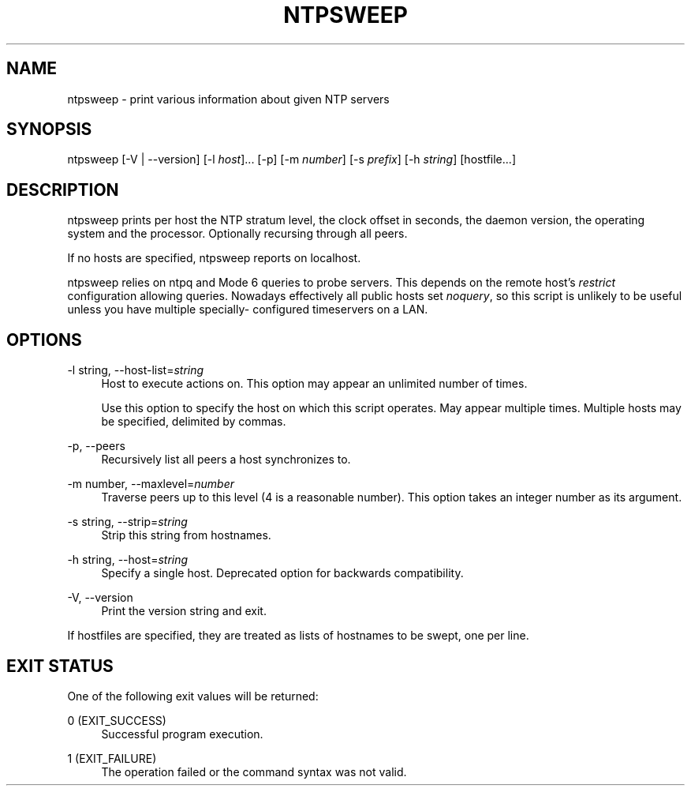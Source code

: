'\" t
.\"     Title: ntpsweep
.\"    Author: [FIXME: author] [see http://docbook.sf.net/el/author]
.\" Generator: DocBook XSL Stylesheets v1.79.1 <http://docbook.sf.net/>
.\"      Date: 06/07/2021
.\"    Manual: NTPsec
.\"    Source: NTPsec 1.2.1+
.\"  Language: English
.\"
.TH "NTPSWEEP" "1" "06/07/2021" "NTPsec 1\&.2\&.1+" "NTPsec"
.\" -----------------------------------------------------------------
.\" * Define some portability stuff
.\" -----------------------------------------------------------------
.\" ~~~~~~~~~~~~~~~~~~~~~~~~~~~~~~~~~~~~~~~~~~~~~~~~~~~~~~~~~~~~~~~~~
.\" http://bugs.debian.org/507673
.\" http://lists.gnu.org/archive/html/groff/2009-02/msg00013.html
.\" ~~~~~~~~~~~~~~~~~~~~~~~~~~~~~~~~~~~~~~~~~~~~~~~~~~~~~~~~~~~~~~~~~
.ie \n(.g .ds Aq \(aq
.el       .ds Aq '
.\" -----------------------------------------------------------------
.\" * set default formatting
.\" -----------------------------------------------------------------
.\" disable hyphenation
.nh
.\" disable justification (adjust text to left margin only)
.ad l
.\" -----------------------------------------------------------------
.\" * MAIN CONTENT STARTS HERE *
.\" -----------------------------------------------------------------
.SH "NAME"
ntpsweep \- print various information about given NTP servers
.SH "SYNOPSIS"
.sp
ntpsweep [\-V | \-\-version] [\-l \fIhost\fR]\&... [\-p] [\-m \fInumber\fR] [\-s \fIprefix\fR] [\-h \fIstring\fR] [hostfile\&...]
.SH "DESCRIPTION"
.sp
ntpsweep prints per host the NTP stratum level, the clock offset in seconds, the daemon version, the operating system and the processor\&. Optionally recursing through all peers\&.
.sp
If no hosts are specified, ntpsweep reports on localhost\&.
.sp
ntpsweep relies on ntpq and Mode 6 queries to probe servers\&. This depends on the remote host\(cqs \fIrestrict\fR configuration allowing queries\&. Nowadays effectively all public hosts set \fInoquery\fR, so this script is unlikely to be useful unless you have multiple specially\- configured timeservers on a LAN\&.
.SH "OPTIONS"
.PP
\-l string, \-\-host\-list=\fIstring\fR
.RS 4
Host to execute actions on\&. This option may appear an unlimited number of times\&.
.sp
Use this option to specify the host on which this script operates\&. May appear multiple times\&. Multiple hosts may be specified, delimited by commas\&.
.RE
.PP
\-p, \-\-peers
.RS 4
Recursively list all peers a host synchronizes to\&.
.RE
.PP
\-m number, \-\-maxlevel=\fInumber\fR
.RS 4
Traverse peers up to this level (4 is a reasonable number)\&. This option takes an integer number as its argument\&.
.RE
.PP
\-s string, \-\-strip=\fIstring\fR
.RS 4
Strip this string from hostnames\&.
.RE
.PP
\-h string, \-\-host=\fIstring\fR
.RS 4
Specify a single host\&. Deprecated option for backwards compatibility\&.
.RE
.PP
\-V, \-\-version
.RS 4
Print the version string and exit\&.
.RE
.sp
If hostfiles are specified, they are treated as lists of hostnames to be swept, one per line\&.
.SH "EXIT STATUS"
.sp
One of the following exit values will be returned:
.PP
0 (EXIT_SUCCESS)
.RS 4
Successful program execution\&.
.RE
.PP
1 (EXIT_FAILURE)
.RS 4
The operation failed or the command syntax was not valid\&.
.RE
